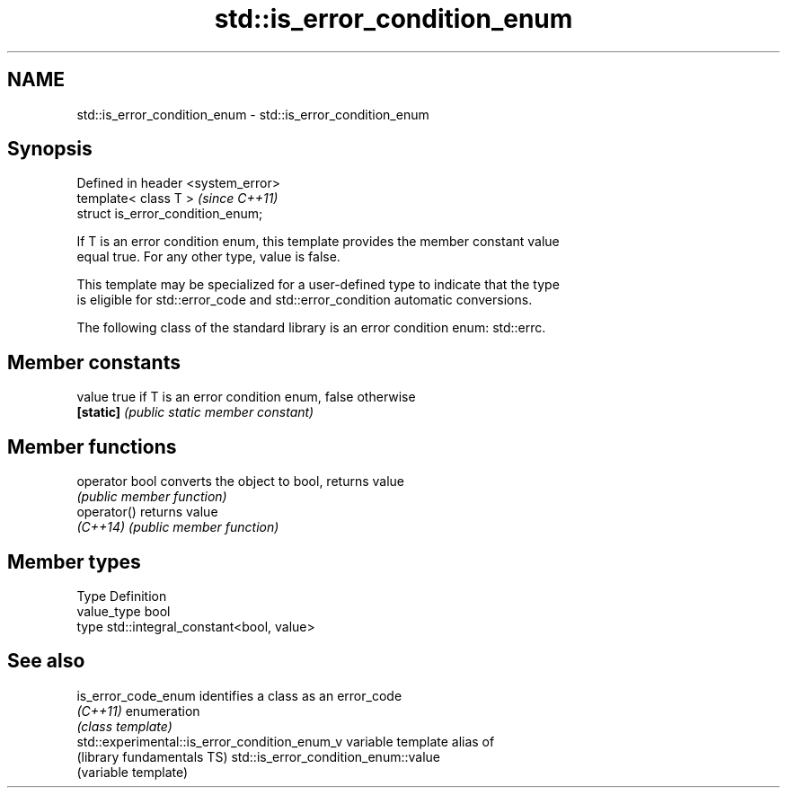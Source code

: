 .TH std::is_error_condition_enum 3 "Nov 25 2015" "2.1 | http://cppreference.com" "C++ Standard Libary"
.SH NAME
std::is_error_condition_enum \- std::is_error_condition_enum

.SH Synopsis
   Defined in header <system_error>
   template< class T >               \fI(since C++11)\fP
   struct is_error_condition_enum;

   If T is an error condition enum, this template provides the member constant value
   equal true. For any other type, value is false.

   This template may be specialized for a user-defined type to indicate that the type
   is eligible for std::error_code and std::error_condition automatic conversions.

   The following class of the standard library is an error condition enum: std::errc.

   

.SH Member constants

   value    true if T is an error condition enum, false otherwise
   \fB[static]\fP \fI(public static member constant)\fP

.SH Member functions

   operator bool converts the object to bool, returns value
                 \fI(public member function)\fP
   operator()    returns value
   \fI(C++14)\fP       \fI(public member function)\fP

.SH Member types

   Type       Definition
   value_type bool
   type       std::integral_constant<bool, value>

.SH See also

   is_error_code_enum                           identifies a class as an error_code
   \fI(C++11)\fP                                      enumeration
                                                \fI(class template)\fP 
   std::experimental::is_error_condition_enum_v variable template alias of
   (library fundamentals TS)                    std::is_error_condition_enum::value
                                                (variable template) 
